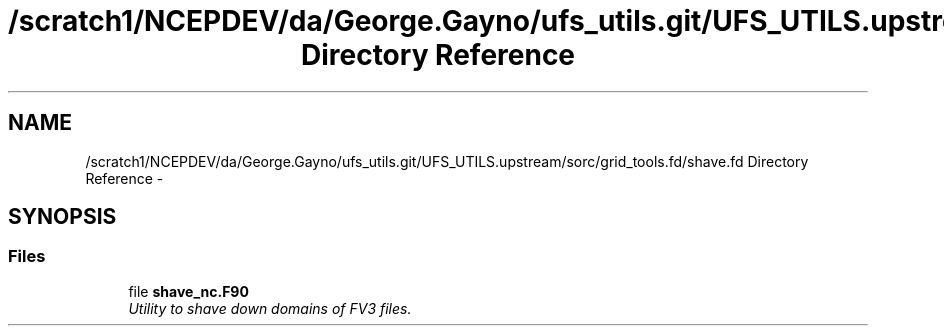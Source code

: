 .TH "/scratch1/NCEPDEV/da/George.Gayno/ufs_utils.git/UFS_UTILS.upstream/sorc/grid_tools.fd/shave.fd Directory Reference" 3 "Thu Feb 15 2024" "Version 1.12.0" "grid_tools" \" -*- nroff -*-
.ad l
.nh
.SH NAME
/scratch1/NCEPDEV/da/George.Gayno/ufs_utils.git/UFS_UTILS.upstream/sorc/grid_tools.fd/shave.fd Directory Reference \- 
.SH SYNOPSIS
.br
.PP
.SS "Files"

.in +1c
.ti -1c
.RI "file \fBshave_nc\&.F90\fP"
.br
.RI "\fIUtility to shave down domains of FV3 files\&. \fP"
.in -1c
